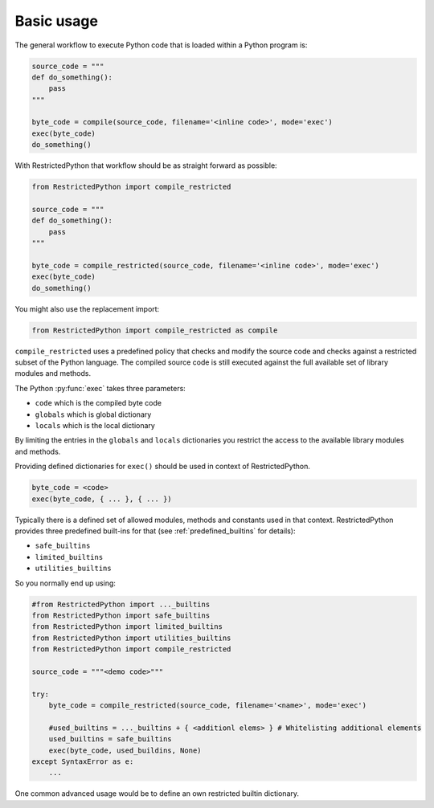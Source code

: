Basic usage
-----------

The general workflow to execute Python code that is loaded within a Python program is:

.. code:: Python

    source_code = """
    def do_something():
        pass
    """

    byte_code = compile(source_code, filename='<inline code>', mode='exec')
    exec(byte_code)
    do_something()

.. doctest::
    :hide:

    >>> source_code = """
    ... def do_something():
    ...     pass
    ... """
    >>> byte_code = compile(source_code, filename='<inline code>', mode='exec')
    >>> exec(byte_code)
    >>> do_something()


With RestrictedPython that workflow should be as straight forward as possible:

.. code:: Python

    from RestrictedPython import compile_restricted

    source_code = """
    def do_something():
        pass
    """

    byte_code = compile_restricted(source_code, filename='<inline code>', mode='exec')
    exec(byte_code)
    do_something()


.. doctest::
    :hide:

    >>> from RestrictedPython import compile_restricted
    >>> source_code = """
    ... def do_something():
    ...     pass
    ... """
    >>> byte_code = compile_restricted(source_code, filename='<inline code>', mode='exec')
    >>> exec(byte_code)
    >>> do_something()

You might also use the replacement import:

.. code:: Python

    from RestrictedPython import compile_restricted as compile

``compile_restricted`` uses a predefined policy that checks and modify the source code and checks against a restricted subset of the Python language.
The compiled source code is still executed against the full available set of library modules and methods.

The Python :py:func:`exec` takes three parameters:

* ``code`` which is the compiled byte code
* ``globals`` which is global dictionary
* ``locals`` which is the local dictionary

By limiting the entries in the ``globals`` and ``locals`` dictionaries you
restrict the access to the available library modules and methods.

Providing defined dictionaries for ``exec()`` should be used in context of RestrictedPython.

.. code:: Python

    byte_code = <code>
    exec(byte_code, { ... }, { ... })

Typically there is a defined set of allowed modules, methods and constants used in that context.
RestrictedPython provides three predefined built-ins for that (see :ref:`predefined_builtins` for details):

* ``safe_builtins``
* ``limited_builtins``
* ``utilities_builtins``

So you normally end up using:

.. code:: Python

    #from RestrictedPython import ..._builtins
    from RestrictedPython import safe_builtins
    from RestrictedPython import limited_builtins
    from RestrictedPython import utilities_builtins
    from RestrictedPython import compile_restricted

    source_code = """<demo code>"""

    try:
        byte_code = compile_restricted(source_code, filename='<name>', mode='exec')

        #used_builtins = ..._builtins + { <additionl elems> } # Whitelisting additional elements
        used_builtins = safe_builtins
        exec(byte_code, used_buildins, None)
    except SyntaxError as e:
        ...

One common advanced usage would be to define an own restricted builtin dictionary.
